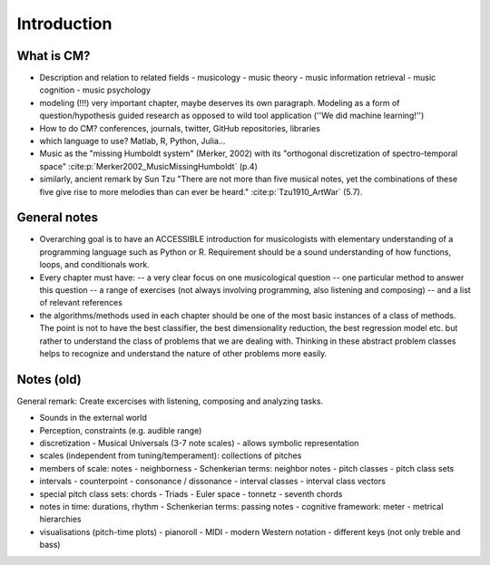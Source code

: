 Introduction
------------


What is CM?
~~~~~~~~~~~

- Description and relation to related fields
  - musicology
  - music theory
  - music information retrieval
  - music cognition
  - music psychology
- modeling (!!!) very important chapter, maybe deserves its own paragraph. Modeling as a form of question/hypothesis guided research as opposed to wild tool application (''We did machine learning!'')
- How to do CM? conferences, journals, twitter, GitHub repositories, libraries
- which language to use? Matlab, R, Python, Julia...
- Music as the "missing Humboldt system" (Merker, 2002) with its "orthogonal discretization of spectro-temporal space" :cite:p:`Merker2002_MusicMissingHumboldt` (p.4) 
- similarly, ancient remark by Sun Tzu "There are not more than five musical notes, yet the combinations of these five give rise to more melodies than can ever be heard." :cite:p:`Tzu1910_ArtWar` (5.7). 

General notes
~~~~~~~~~~~~~

- Overarching goal is to have an ACCESSIBLE introduction for musicologists with elementary understanding of a programming language such as Python or R. Requirement should be a sound understanding of how functions, loops, and conditionals work.
- Every chapter must have:
  -- a very clear focus on one musicological question
  -- one particular method to answer this question
  -- a range of exercises (not always involving programming, also listening and composing)
  -- and a list of relevant references
- the algorithms/methods used in each chapter should be one of the most basic instances of a class of methods. The point is not to have the best classifier, the best dimensionality reduction, the best regression model etc. but rather to understand the class of problems that we are dealing with. Thinking in these abstract problem classes helps to recognize and understand the nature of other problems more easily.

Notes (old)
~~~~~~~~~~~

General remark: Create excercises with listening, composing and analyzing tasks.

- Sounds in the external world
- Perception, constraints (e.g. audible range)
- discretization
  - Musical Universals (3-7 note scales)
  - allows symbolic representation
- scales (independent from tuning/temperament): collections of pitches
- members of scale: notes
  - neighborness
  - Schenkerian terms: neighbor notes
  - pitch classes
  - pitch class sets
- intervals
  - counterpoint
  - consonance / dissonance
  - interval classes
  - interval class vectors
- special pitch class sets: chords
  - Triads
  - Euler space
  - tonnetz
  - seventh chords

- notes in time: durations, rhythm
  - Schenkerian terms: passing notes
  - cognitive framework: meter
  - metrical hierarchies

- visualisations (pitch-time plots)
  - pianoroll
  - MIDI
  - modern Western notation
  - different keys (not only treble and bass)